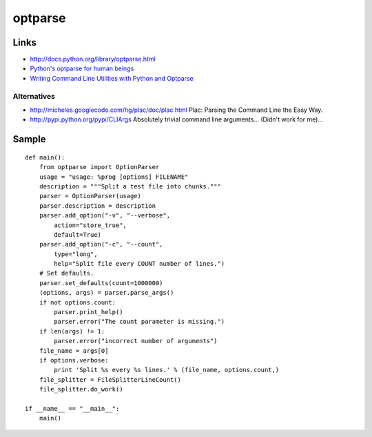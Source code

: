 optparse
********

Links
=====

- http://docs.python.org/library/optparse.html
- `Python's optparse for human beings`_
- `Writing Command Line Utilities with Python and Optparse`_

Alternatives
------------

- http://micheles.googlecode.com/hg/plac/doc/plac.html
  Plac: Parsing the Command Line the Easy Way.
- http://pypi.python.org/pypi/CLIArgs
  Absolutely trivial command line arguments...
  (Didn't work for me)...

Sample
======

::

  def main():
      from optparse import OptionParser
      usage = "usage: %prog [options] FILENAME"
      description = """Split a test file into chunks."""
      parser = OptionParser(usage)
      parser.description = description
      parser.add_option("-v", "--verbose",
          action="store_true",
          default=True)
      parser.add_option("-c", "--count",
          type="long",
          help="Split file every COUNT number of lines.")
      # Set defaults.
      parser.set_defaults(count=1000000)
      (options, args) = parser.parse_args()
      if not options.count:
          parser.print_help()
          parser.error("The count parameter is missing.")
      if len(args) != 1:
          parser.error("incorrect number of arguments")
      file_name = args[0]
      if options.verbose:
          print 'Split %s every %s lines.' % (file_name, options.count,)
      file_splitter = FileSplitterLineCount()
      file_splitter.do_work()

  if __name__ == "__main__":
      main()


.. _`Python's optparse for human beings`: http://www.alexonlinux.com/pythons-optparse-for-human-beings
.. _`Writing Command Line Utilities with Python and Optparse`: http://www.wdvl.com/Authoring/python/optparse/ralph_heimburger10152009.html
